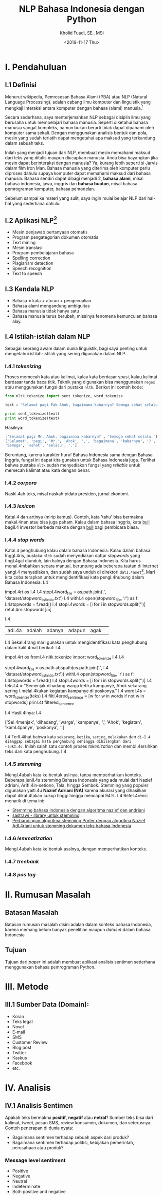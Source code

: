 #+TITLE: NLP Bahasa Indonesia dengan Python
#+AUTHOR: Kholid Fuadi, SE., MSi
#+DATE: <2016-11-17 Thu>
#+STARTUP: indent

* I. Pendahuluan
** I.1 Definisi
Menurut wikipedia, Pemrosesan Bahasa Alami (PBA) atau NLP (Natural
Language Processing), adalah cabang ilmu komputer dan linguistik yang
mengkaji interaksi antara komputer dengan bahasa (alami)
manusia.[fn:1]

Secara sederhana, saya menterjemahkan NLP sebagai disiplin ilmu yang
berusaha untuk mempelajari bahasa manusia. Seperti diketahui bahasa
manusia sangat kompleks, namun bukan berarti tidak dapat dipahami oleh
komputer sama sekali. Dengan menggunakan analisis bentuk dan pola,
mesin yang sudah terlatih dapat mengetahui apa maksud yang terkandung
dalam sebuah teks.

Inilah yang menjadi tujuan dari NLP, membuat mesin memahami maksud
dari teks yang ditulis maupun diucapkan manusia. Anda bisa bayangkan
jika mesin dapat berinteraksi dengan manusia? Ya, kurang lebih seperti
si Jarvis dalam film Iron Man. Bahasa manusia yang diterima oleh
komputer perlu diproses dahulu supaya komputer dapat memahami maksud
dari bahasa manusia. Bahasa sendiri dapat dibagi menjadi 2, *bahasa
alami*, misal bahasa indonesia, jawa, inggris dan *bahasa buatan*,
misal bahasa pemrograman komputer, bahasa pemodelan.

Sebelum sampai ke materi yang sulit, saya ingin mulai belajar NLP dari
hal-hal yang sederhana dahulu.

** I.2 Aplikasi NLP[fn:2]
- Mesin penjawab pertanyaan otomatis
- Program pengategorian dokumen otomatis
- Text mining
- Mesin translasi
- Program pembelajaran bahasa
- Spelling correction
- Plagiarism detection
- Speech recognition
- Text to speech

** I.3 Kendala NLP
- Bahasa = kata + aturan + pengecualian
- Bahasa alami mengandung ambiguitas
- Bahasa manusia tidak hanya satu
- Bahasa manusia terus berubah, misalnya fenomena kemunculan bahasa
  alay.

** I.4 Istilah-istilah dalam NLP
Sebagai seorang awam dalam dunia linguistik, bagi saya penting untuk
mengetahui istilah-istilah yang sering digunakan dalam NLP.
*** I.4.1 /tokenizing/
Proses memecah kata atau kalimat, kalau kata berdasar spasi, kalau
kalimat berdasar tanda baca titik. Teknik yang digunakan bisa
menggunakan ~regex~ atau menggunakan fungsi dari pustaka
~nltk~. Berikut ini contoh kode:

#+BEGIN_SRC python
  from nltk.tokenize import sent_tokenize, word_tokenize

  text = "Selamat pagi Pak Ahok, bagaimana kabarnya? Semoga sehat selalu."

  print sent_tokenize(text)
  print word_tokenize(text)
#+END_SRC

Hasilnya:

#+BEGIN_SRC python
  ['Selamat pagi Mr. Ahok, bagaimana kabarnya?', 'Semoga sehat selalu.']
  ['Selamat', 'pagi', 'Mr.', 'Ahok', ',', 'bagaimana', 'kabarnya', '?',
  'Semoga', 'sehat', 'selalu', '.']
#+END_SRC

Beruntung, karena karakter huruf Bahasa Indonesia sama dengan Bahasa
Inggris, fungsi ini dapat kita gunakan untuk Bahasa Indonesia
juga. Terlihat bahwa pustaka ~nltk~ sudah menyediakan fungsi yang
/reliable/ untuk memecah kalimat atau kata dengan benar.

*** I.4.2 /corpora/
NaskI.4ah teks, misal naskah pidato presiden, jurnal ekonomi.
*** I.4.3 /lexicon/
KataI.4 dan artinya (mirip kamus). Contoh, kata 'tahu' bisa bermakna
makaI.4nan atau bisa juga paham. Kalau dalam bahasa Inggris, kata _bull_
bagiI.4 investor berbeda makna dengan _bull_ bagi pembicara biasa.
*** I.4.4 /stop words/
KataI.4 penghubung kalau dalam bahasa Indonesia. Kalau dalam bahasa
InggI.4ris, pustaka ~nltk~ sudah menyediakan daftar /stopwords/ yang
tingI.4gal diunduh, lain halnya dengan Bahasa Indonesia. Kita harus
menaI.4mbahkan secara manual, beruntung ada beberapa tautan di Internet
yangI.4 menyediakan, dan sudah saya unduh di direktori
~datI.4aset~[fn:4]. Mari kita coba terapkan untuk mengidentifikasi kata
pengI.4hubung dalam Bahasa Indonesia:
    I.4
#+BEI.4GIN_SRC python
impoI.4rt os
    I.4
    I.4
stopI.4word_file = os.path.join('.', 'dataset/stopword_list_indo.txt')
    I.4
withI.4 open(stopword_file, 'r') as f:
    I.4stopwords = f.read()
    I.4
stopI.4words = [i for i in stopwords.split('\n')]
retuI.4rn stopwords[:5]
#+ENI.4D_SRC
    I.4
#+REI.4SULTS:
| adI.4a | adalah | adanya | adapun | agak | 
    I.4
SekaI.4rang mari gunakan untuk mengidentifikasi kata penghubung dalam
kaliI.4mat berikut:
    I.4
#+BEI.4GIN_SRC python
impoI.4rt os
fromI.4 nltk.tokenize import word_tokenize
    I.4
    I.4
# reI.4ading stopword_list_indo.txt
stopI.4word_file = os.path.abspath(os.path.join('.',
    I.4                                         'dataset/stopword_list_indo.txt'))
withI.4 open(stopword_file, 'r') as f:
    I.4stopwords = f.read()
    I.4
stopI.4words = [i for i in stopwords.split('\n')]
    I.4
teksI.4 = "Semenjak dihadang warga ketika kampanye, Ahok sekarang sering \
melaI.4kukan kegiatan kampanye di poskonya."
    I.4
wordI.4s = word_tokenize(teks)
    I.4
filtI.4ered_sentence = [w for w in words if not w in stopwords]
prinI.4t filtered_sentence
#+ENI.4D_SRC
    I.4
HasiI.4lnya:
    I.4
#+BEI.4GIN_SRC python
['SeI.4menjak', 'dihadang', 'warga', 'kampanye', ',', 'Ahok', 'kegiatan',
'kamI.4panye', 'poskonya', '.']
#+ENI.4D_SRC
    I.4
TerlI.4ihat bahwa kata ~sekarang~, ~ketika~, ~sering~, ~melakukan~ dan
~di~I.4 dianggap sebagai kata penghubung sehingga dihilangkan dari
~tekI.4s~. Inilah salah satu contoh proses /tokenization/ dan
membI.4ersihkan teks dari kata penghubung.
    I.4
*** I.4.5 /stemming/
MengI.4ubah kata ke bentuk aslinya, tanpa memperhatikan konteks. Beberapa
jeniI.4s stemming Bahasa Indonesia yang ada mulai dari Nazief adriani,
ArifI.4in-setiono, Tala, hingga Sembok. Stemming yang populer digunakan
yaitI.4u *Nazief Adriani (NA)* karena akurasi yang dihasilkan dapat
dikaI.4takan cukup tinggi hingga mencapai 94%.
    I.4
RefeI.4rensi menarik di tema ini:
- [[I.4https://liyantanto.wordpress.com/2011/06/28/stemming-bahasa-indonesia-dengan-algoritma-nazief-dan-andriani/][Stemming bahasa indonesia dengan algoritma nazief dan andriani]]
- [[I.4http://sastrawi.github.io/][sastrawi - library untuk stemming]]
- [[I.4https://yudiagusta.files.wordpress.com/2009/11/196-201-knsi09-036-perbandingan-algoritma-stemming-porter-dengan-algoritma-nazief-adriani-untuk-stemming-dokumen-teks-bahasa-indonesia.pdf][Perbandingan algoritma stemming Porter dengan algoritma Nazief
  AdI.4riani untuk stemming dokumen teks bahasa Indonesia]]
*** I.4.6 /lemmatization/
MengI.4ubah kata ke bentuk asalnya, dengan memperhatikan konteks.
*** I.4.7 /treebank/
*** I.4.8 /pos tag/
* II. Rumusan Masalah
** Batasan Masalah
Batasan rumusan masalah disini adalah dalam konteks bahasa Indonesia,
karena memang belum banyak penelitian maupun /dataset/ dalam bahasa
Indonesia
** Tujuan
Tujuan dari /paper/ ini adalah membuat aplikasi analisis sentimen
sederhana menggunakan bahasa pemrograman Python.
* III. Metode
** III.1 Sumber Data (Domain):
- Koran
- Teks legal
- Novel
- E-mail
- SMS
- Customer Review
- Blog post
- Twitter
- Kaskus
- Facebook
- etc.
* IV. Analisis
** IV.1 Analisis Sentimen
Apakah teks bermakna *positif*, *negatif* atau *netral*? Sumber teks
bisa dari kalimat, tweet, pesan SMS, review konsumen, dokumen, dan
seterusnya.
Contoh penerapan di dunia nyata:
- Bagaimana sentimen terhadap sebuah aspek dari produk?
- Bagaimana sentimen terhadap politisi, kebijakan pemerintah,
  perusahaan atau produk?
*** Message level sentiment
- Positive
- Negative
- Neutral
- Indeterminate
- Both positive and negative
** IV.2 Analisis Emosi[fn:3]
Apa emosi yang terkandung dalam sebuah teks? *Senang*, *susah*,
*ketakutan*, *marah*?
* V. Kesimpulan
* Daftar Pustaka
- [ ] Pusat Bahasa UI, http://bahasa.cs.ui.ac.id/about.php
- [ ] Natural Language Processing (almost) from Scratch,
  https://arxiv.org/pdf/1103.0398v1.pdf
- [ ] Kumpulan video PBA di youtube,
  https://www.youtube.com/results?search_query=pemrosesan+bahasa+alami
- [ ] Sentiment Analysis of Social Media Texts Part 1,
  https://www.youtube.com/watch?v=zv16Xyph7Ss
* Footnotes

[fn:4] [[http://hikaruyuuki.lecture.ub.ac.id/kamus-kata-dasar-dan-stopword-list-bahasa-indonesia/][Kamus kata dasar dan stopword list bahasa indonesia]]

[fn:1] [[https://id.wikipedia.org/wiki/Pemrosesan_bahasa_alami][Pemrosesan Bahasa Alami {wikipedia}]]

[fn:2] https://youtu.be/nSzrOl_vnn4?t=61

[fn:3] https://youtu.be/zv16Xyph7Ss?t=176
